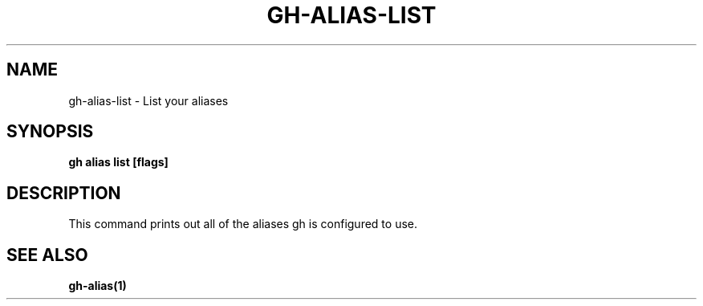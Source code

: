 .nh
.TH "GH-ALIAS-LIST" "1" "Apr 2024" "GitHub CLI 2.49.0" "GitHub CLI manual"

.SH NAME
.PP
gh-alias-list - List your aliases


.SH SYNOPSIS
.PP
\fBgh alias list [flags]\fR


.SH DESCRIPTION
.PP
This command prints out all of the aliases gh is configured to use.


.SH SEE ALSO
.PP
\fBgh-alias(1)\fR
